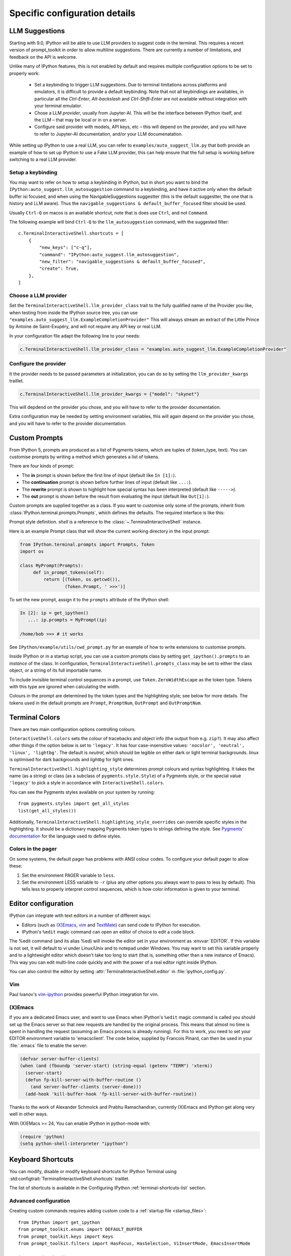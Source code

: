 ==============================
Specific configuration details
==============================

.. _llm_suggestions:

LLM Suggestions
===============

Starting with 9.0, IPython will be able to use LLM providers to suggest code in
the terminal. This requires a recent version of prompt_toolkit in order to allow
multiline suggestions. There are currently a number of limitations, and feedback
on the API is welcome.

Unlike many of IPython features, this is not enabled by default and requires
multiple configuration options to be set to properly work:

 - Set a keybinding to trigger LLM suggestions. Due to terminal limitations
   across platforms and emulators, it is difficult to provide a default
   keybinding. Note that not all keybindings are availables, in particular all
   the `Ctrl-Enter`, `Alt-backslash` and `Ctrl-Shift-Enter` are not available
   without integration with your terminal emulator.

 - Chose a LLM `provider`, usually from Jupyter-AI. This will be the interface
   between IPython itself, and the LLM – that may be local or in on a server.

 - Configure said provider with models, API keys, etc – this will depend on the
   provider, and you will have to refer to Jupyter-AI documentation, and/or your
   LLM documenatation.


While setting up IPython to use a real LLM, you can refer to
``examples/auto_suggest_llm.py`` that both provide an example of how to set up
IPython to use a Fake LLM provider, this can help ensure that the full setup is
working before switching to a real LLM provider.


Setup a keybinding
------------------

You may want to refer on how to setup a keybinding in IPython, but in short you
want to bind the ``IPython:auto_suggest.llm_autosuggestion`` command to a
keybinding, and have it active only when the default buffer isi focused, and
when using the NavigableSuggestions suggestter (this is the default suggestter,
the one that is history and LLM aware). Thus the ``navigable_suggestions &
default_buffer_focused`` filter should be used.

Usually ``Ctrl-Q`` on macos is an available shortcut, note that is does use
``Ctrl``, and not ``Command``.

The following example will bind ``Ctrl-Q`` to the ``llm_autosuggestion``
command, with the suggested filter::

    c.TerminalInteractiveShell.shortcuts = [
        {
            "new_keys": ["c-q"],
            "command": "IPython:auto_suggest.llm_autosuggestion",
            "new_filter": "navigable_suggestions & default_buffer_focused",
            "create": True,
        },
    ]


Choose a LLM provider
---------------------

Set the  ``TerminalInteractiveShell.llm_provider_class`` trait to the fully
qualified name of the Provider you like, when testing from inside the IPython
source tree, you can use
``"examples.auto_suggest_llm.ExampleCompletionProvider"`` This will always
stream an extract of the Little Prince by Antoine de Saint-Exupéry, and will not
require any API key or real LLM.


In your configuration file adapt the following line to your needs:

.. code-block:: python

    c.TerminalInteractiveShell.llm_provider_class = "examples.auto_suggest_llm.ExampleCompletionProvider"

Configure the provider
----------------------

It the provider needs to be passed parameters at initialization, you can do so
by setting the ``llm_provider_kwargs`` traitlet.

.. code-block:: python

    c.TerminalInteractiveShell.llm_provider_kwargs = {"model": "skynet"}

This will depdend on the provider you chose, and you will have to refer to
the provider documentation.

Extra configuration may be needed by setting environment variables, this will
again depend on the provider you chose, and you will have to refer to the
provider documentation.



.. _custom_prompts:

Custom Prompts
==============

.. versionchanged:: 5.0

From IPython 5, prompts are produced as a list of Pygments tokens, which are
tuples of (token_type, text). You can customise prompts by writing a method
which generates a list of tokens.

There are four kinds of prompt:

* The **in** prompt is shown before the first line of input
  (default like ``In [1]:``).
* The **continuation** prompt is shown before further lines of input
  (default like ``...:``).
* The **rewrite** prompt is shown to highlight how special syntax has been
  interpreted (default like ``----->``).
* The **out** prompt is shown before the result from evaluating the input
  (default like ``Out[1]:``).

Custom prompts are supplied together as a class. If you want to customise only
some of the prompts, inherit from :class:`IPython.terminal.prompts.Prompts`,
which defines the defaults. The required interface is like this:

.. class:: MyPrompts(shell)

   Prompt style definition. *shell* is a reference to the
   :class:`~.TerminalInteractiveShell` instance.

   .. method:: in_prompt_tokens()
               continuation_prompt_tokens(self, width=None)
               rewrite_prompt_tokens()
               out_prompt_tokens()

      Return the respective prompts as lists of ``(token_type, text)`` tuples.

      For continuation prompts, *width* is an integer representing the width of
      the prompt area in terminal columns.


Here is an example Prompt class that will show the current working directory
in the input prompt:

.. code-block:: python

    from IPython.terminal.prompts import Prompts, Token
    import os

    class MyPrompt(Prompts):
         def in_prompt_tokens(self):
             return [(Token, os.getcwd()),
                     (Token.Prompt, ' >>>')]

To set the new prompt, assign it to the ``prompts`` attribute of the IPython
shell:

.. code-block:: python

    In [2]: ip = get_ipython()
       ...: ip.prompts = MyPrompt(ip)

    /home/bob >>> # it works

See ``IPython/example/utils/cwd_prompt.py`` for an example of how to write
extensions to customise prompts.

Inside IPython or in a startup script, you can use a custom prompts class
by setting ``get_ipython().prompts`` to an *instance* of the class.
In configuration, ``TerminalInteractiveShell.prompts_class`` may be set to
either the class object, or a string of its full importable name.

To include invisible terminal control sequences in a prompt, use
``Token.ZeroWidthEscape`` as the token type. Tokens with this type are ignored
when calculating the width.

Colours in the prompt are determined by the token types and the highlighting
style; see below for more details. The tokens used in the default prompts are
``Prompt``, ``PromptNum``, ``OutPrompt`` and ``OutPromptNum``.

.. _termcolour:

Terminal Colors
===============

.. versionchanged:: 5.0

There are two main configuration options controlling colours.

``InteractiveShell.colors`` sets the colour of tracebacks and object info (the
output from e.g. ``zip?``). It may also affect other things if the option below
is set to ``'legacy'``. It has four case-insensitive values:
``'nocolor', 'neutral', 'linux', 'lightbg'``. The default is *neutral*, which
should be legible on either dark or light terminal backgrounds. *linux* is
optimised for dark backgrounds and *lightbg* for light ones.

``TerminalInteractiveShell.highlighting_style`` determines prompt colours and
syntax highlighting. It takes the name (as a string) or class (as a subclass of
``pygments.style.Style``) of a Pygments style, or the special value ``'legacy'``
to pick a style in accordance with ``InteractiveShell.colors``.

You can see the Pygments styles available on your system by running::

    from pygments.styles import get_all_styles
    list(get_all_styles())

Additionally, ``TerminalInteractiveShell.highlighting_style_overrides`` can override
specific styles in the highlighting. It should be a dictionary mapping Pygments
token types to strings defining the style. See `Pygments' documentation
<http://pygments.org/docs/styles/#creating-own-styles>`__ for the language used
to define styles.

Colors in the pager
-------------------

On some systems, the default pager has problems with ANSI colour codes.
To configure your default pager to allow these:

1. Set the environment PAGER variable to ``less``.
2. Set the environment LESS variable to ``-r`` (plus any other options
   you always want to pass to less by default). This tells less to
   properly interpret control sequences, which is how color
   information is given to your terminal.

.. _editors:

Editor configuration
====================

IPython can integrate with text editors in a number of different ways:

* Editors (such as `(X)Emacs`_, vim_ and TextMate_) can
  send code to IPython for execution.

* IPython's ``%edit`` magic command can open an editor of choice to edit
  a code block.

The %edit command (and its alias %ed) will invoke the editor set in your
environment as :envvar:`EDITOR`. If this variable is not set, it will default
to vi under Linux/Unix and to notepad under Windows. You may want to set this
variable properly and to a lightweight editor which doesn't take too long to
start (that is, something other than a new instance of Emacs). This way you
can edit multi-line code quickly and with the power of a real editor right
inside IPython.

You can also control the editor by setting :attr:`TerminalInteractiveShell.editor`
in :file:`ipython_config.py`.

Vim
---

Paul Ivanov's `vim-ipython <https://github.com/ivanov/vim-ipython>`_ provides
powerful IPython integration for vim.

.. _emacs:

(X)Emacs
--------

If you are a dedicated Emacs user, and want to use Emacs when IPython's
``%edit`` magic command is called you should set up the Emacs server so that
new requests are handled by the original process. This means that almost no
time is spent in handling the request (assuming an Emacs process is already
running). For this to work, you need to set your EDITOR environment variable
to 'emacsclient'. The code below, supplied by Francois Pinard, can then be
used in your :file:`.emacs` file to enable the server:

.. code-block:: common-lisp

    (defvar server-buffer-clients)
    (when (and (fboundp 'server-start) (string-equal (getenv "TERM") 'xterm))
      (server-start)
      (defun fp-kill-server-with-buffer-routine ()
        (and server-buffer-clients (server-done)))
      (add-hook 'kill-buffer-hook 'fp-kill-server-with-buffer-routine))

Thanks to the work of Alexander Schmolck and Prabhu Ramachandran,
currently (X)Emacs and IPython get along very well in other ways.

With (X)EMacs >= 24, You can enable IPython in python-mode with:

.. code-block:: common-lisp

    (require 'python)
    (setq python-shell-interpreter "ipython")

.. _`(X)Emacs`: http://www.gnu.org/software/emacs/
.. _TextMate: http://macromates.com/
.. _vim: http://www.vim.org/

.. _custom_keyboard_shortcuts:

Keyboard Shortcuts
==================

.. versionadded:: 8.11

You can modify, disable or modify keyboard shortcuts for IPython Terminal using
:std:configtrait:`TerminalInteractiveShell.shortcuts` traitlet.

The list of shortcuts is available in the Configuring IPython :ref:`terminal-shortcuts-list` section.

Advanced configuration
----------------------

.. versionchanged:: 5.0

Creating custom commands requires adding custom code to a
:ref:`startup file <startup_files>`::

    from IPython import get_ipython
    from prompt_toolkit.enums import DEFAULT_BUFFER
    from prompt_toolkit.keys import Keys
    from prompt_toolkit.filters import HasFocus, HasSelection, ViInsertMode, EmacsInsertMode

    ip = get_ipython()
    insert_mode = ViInsertMode() | EmacsInsertMode()

    def insert_unexpected(event):
        buf = event.current_buffer
        buf.insert_text('The Spanish Inquisition')
    # Register the shortcut if IPython is using prompt_toolkit
    if getattr(ip, 'pt_app', None):
        registry = ip.pt_app.key_bindings
        registry.add_binding(Keys.ControlN,
                         filter=(HasFocus(DEFAULT_BUFFER)
                                 & ~HasSelection()
                                 & insert_mode))(insert_unexpected)


Here is a second example that bind the key sequence ``j``, ``k`` to switch to
VI input mode to ``Normal`` when in insert mode::

   from IPython import get_ipython
   from prompt_toolkit.enums import DEFAULT_BUFFER
   from prompt_toolkit.filters import HasFocus, ViInsertMode
   from prompt_toolkit.key_binding.vi_state import InputMode

   ip = get_ipython()

   def switch_to_navigation_mode(event):
      vi_state = event.cli.vi_state
      vi_state.input_mode = InputMode.NAVIGATION

   if getattr(ip, 'pt_app', None):
      registry = ip.pt_app.key_bindings
      registry.add_binding(u'j',u'k',
                           filter=(HasFocus(DEFAULT_BUFFER)
                                    & ViInsertMode()))(switch_to_navigation_mode)

For more information on filters and what you can do with the ``event`` object,
`see the prompt_toolkit docs
<https://python-prompt-toolkit.readthedocs.io/en/latest/pages/asking_for_input.html#adding-custom-key-bindings>`__.


Enter to execute
----------------

In the Terminal IPython shell – which by default uses the ``prompt_toolkit``
interface, the semantic meaning of pressing the :kbd:`Enter` key can be
ambiguous. In some case :kbd:`Enter` should execute code, and in others it
should add a new line. IPython uses heuristics to decide whether to execute or
insert a new line at cursor position. For example, if we detect that the current
code is not valid Python, then the user is likely editing code and the right
behavior is to likely to insert a new line. If the current code is a simple
statement like `ord('*')`, then the right behavior is likely to execute. Though
the exact desired semantics often varies from users to users.

As the exact behavior of :kbd:`Enter` is ambiguous, it has been special cased
to allow users to completely configure the behavior they like. Hence you can
have enter always execute code. If you prefer fancier behavior, you need to get
your hands dirty and read the ``prompt_toolkit`` and IPython documentation
though. See :ghpull:`10500`, set the
``c.TerminalInteractiveShell.handle_return`` option and get inspiration from the
following example that only auto-executes the input if it begins with a bang or
a modulo character (``!`` or ``%``). To use the following code, add it to your
IPython configuration::

    def custom_return(shell):

        """This function is required by the API. It takes a reference to
        the shell, which is the same thing `get_ipython()` evaluates to.
        This function must return a function that handles each keypress
        event. That function, named `handle` here, references `shell`
        by closure."""

        def handle(event):

            """This function is called each time `Enter` is pressed,
            and takes a reference to a Prompt Toolkit event object.
            If the current input starts with a bang or modulo, then
            the input is executed, otherwise a newline is entered,
            followed by any spaces needed to auto-indent."""

            # set up a few handy references to nested items...

            buffer = event.current_buffer
            document = buffer.document
            text = document.text

            if text.startswith('!') or text.startswith('%'): # execute the input...

                buffer.accept_action.validate_and_handle(event.cli, buffer)

            else: # insert a newline with auto-indentation...

                if document.line_count > 1: text = text[:document.cursor_position]
                indent = shell.check_complete(text)[1]
                buffer.insert_text('\n' + indent)
            
                # if you just wanted a plain newline without any indentation, you
                # could use `buffer.insert_text('\n')` instead of the lines above

        return handle

    c.TerminalInteractiveShell.handle_return = custom_return
